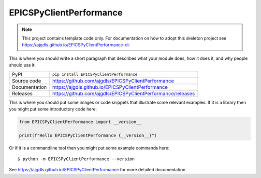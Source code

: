 EPICSPyClientPerformance
===========================

|code_ci| |docs_ci| |coverage| |pypi_version| |license|

.. note::

    This project contains template code only. For documentation on how to
    adopt this skeleton project see
    https://ajgdls.github.io/EPICSPyClientPerformance-cli

This is where you should write a short paragraph that describes what your module does,
how it does it, and why people should use it.

============== ==============================================================
PyPI           ``pip install EPICSPyClientPerformance``
Source code    https://github.com/ajgdls/EPICSPyClientPerformance
Documentation  https://ajgdls.github.io/EPICSPyClientPerformance
Releases       https://github.com/ajgdls/EPICSPyClientPerformance/releases
============== ==============================================================

This is where you should put some images or code snippets that illustrate
some relevant examples. If it is a library then you might put some
introductory code here:

.. code-block:: python

    from EPICSPyClientPerformance import __version__

    print(f"Hello EPICSPyClientPerformance {__version__}")

Or if it is a commandline tool then you might put some example commands here::

    $ python -m EPICSPyClientPerformance --version

.. |code_ci| image:: https://github.com/ajgdls/EPICSPyClientPerformance/actions/workflows/code.yml/badge.svg?branch=main
    :target: https://github.com/ajgdls/EPICSPyClientPerformance/actions/workflows/code.yml
    :alt: Code CI

.. |docs_ci| image:: https://github.com/ajgdls/EPICSPyClientPerformance/actions/workflows/docs.yml/badge.svg?branch=main
    :target: https://github.com/ajgdls/EPICSPyClientPerformance/actions/workflows/docs.yml
    :alt: Docs CI

.. |coverage| image:: https://codecov.io/gh/ajgdls/EPICSPyClientPerformance/branch/main/graph/badge.svg
    :target: https://codecov.io/gh/ajgdls/EPICSPyClientPerformance
    :alt: Test Coverage

.. |pypi_version| image:: https://img.shields.io/pypi/v/EPICSPyClientPerformance.svg
    :target: https://pypi.org/project/EPICSPyClientPerformance
    :alt: Latest PyPI version

.. |license| image:: https://img.shields.io/badge/License-Apache%202.0-blue.svg
    :target: https://opensource.org/licenses/Apache-2.0
    :alt: Apache License

..
    Anything below this line is used when viewing README.rst and will be replaced
    when included in index.rst

See https://ajgdls.github.io/EPICSPyClientPerformance for more detailed documentation.
